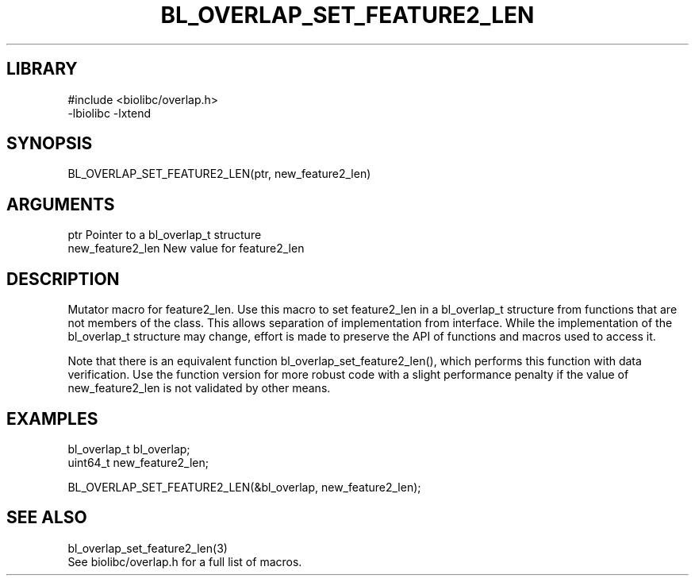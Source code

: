 \" Generated by /home/bacon/scripts/gen-get-set
.TH BL_OVERLAP_SET_FEATURE2_LEN 3

.SH LIBRARY
.nf
.na
#include <biolibc/overlap.h>
-lbiolibc -lxtend
.ad
.fi

\" Convention:
\" Underline anything that is typed verbatim - commands, etc.
.SH SYNOPSIS
.PP
.nf 
.na
BL_OVERLAP_SET_FEATURE2_LEN(ptr, new_feature2_len)
.ad
.fi

.SH ARGUMENTS
.nf
.na
ptr             Pointer to a bl_overlap_t structure
new_feature2_len New value for feature2_len
.ad
.fi

.SH DESCRIPTION

Mutator macro for feature2_len.  Use this macro to set feature2_len in
a bl_overlap_t structure from functions that are not members of the class.
This allows separation of implementation from interface.  While the
implementation of the bl_overlap_t structure may change, effort is made to
preserve the API of functions and macros used to access it.

Note that there is an equivalent function bl_overlap_set_feature2_len(), which performs
this function with data verification.  Use the function version for more
robust code with a slight performance penalty if the value of
new_feature2_len is not validated by other means.

.SH EXAMPLES

.nf
.na
bl_overlap_t    bl_overlap;
uint64_t        new_feature2_len;

BL_OVERLAP_SET_FEATURE2_LEN(&bl_overlap, new_feature2_len);
.ad
.fi

.SH SEE ALSO

.nf
.na
bl_overlap_set_feature2_len(3)
See biolibc/overlap.h for a full list of macros.
.ad
.fi
